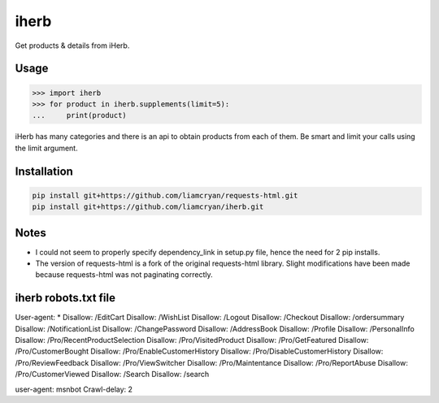 =====
iherb
=====

Get products & details from iHerb.

Usage
=====

.. code-block:: pycon

    >>> import iherb
    >>> for product in iherb.supplements(limit=5):
    ...     print(product)

iHerb has many categories and there is an api to obtain products from each of them.  Be smart and limit your calls
using the limit argument.


Installation
============

.. code-block::

    pip install git+https://github.com/liamcryan/requests-html.git
    pip install git+https://github.com/liamcryan/iherb.git

Notes
=====

* I could not seem to properly specify dependency_link in setup.py file, hence the need for 2 pip installs.
* The version of requests-html is a fork of the original requests-html library.  Slight modifications have been made
  because requests-html was not paginating correctly.


iherb robots.txt file
=====================

User-agent: *
Disallow: /EditCart
Disallow: /WishList
Disallow: /Logout
Disallow: /Checkout
Disallow: /ordersummary
Disallow: /NotificationList
Disallow: /ChangePassword
Disallow: /AddressBook
Disallow: /Profile
Disallow: /PersonalInfo
Disallow: /Pro/RecentProductSelection
Disallow: /Pro/VisitedProduct
Disallow: /Pro/GetFeatured
Disallow: /Pro/CustomerBought
Disallow: /Pro/EnableCustomerHistory
Disallow: /Pro/DisableCustomerHistory
Disallow: /Pro/ReviewFeedback
Disallow: /Pro/ViewSwitcher
Disallow: /Pro/Maintentance
Disallow: /Pro/ReportAbuse
Disallow: /Pro/CustomerViewed
Disallow: /Search
Disallow: /search

user-agent: msnbot
Crawl-delay: 2